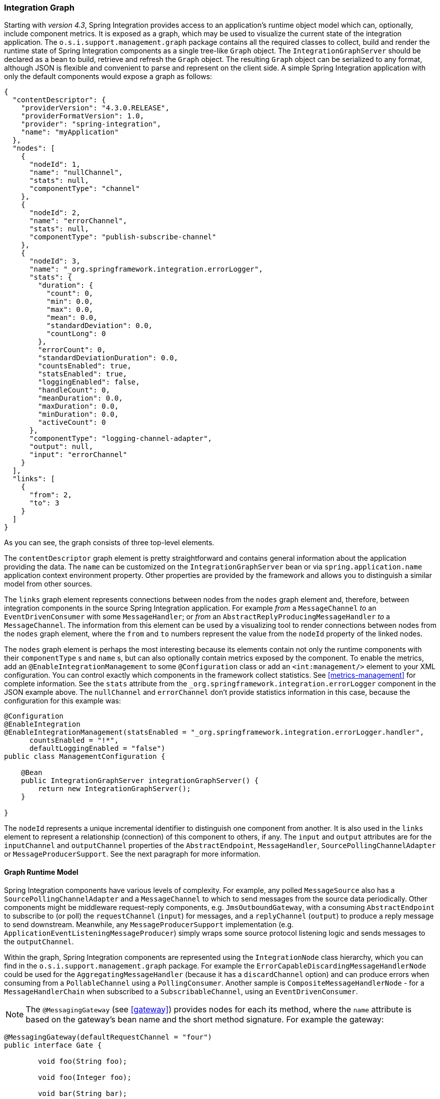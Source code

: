 [[integration-graph]]
=== Integration Graph

Starting with _version 4.3_, Spring Integration provides access to an application's runtime object model which can, optionally, include component metrics.
It is exposed as a graph, which may be used to visualize the current state of the integration application.
The `o.s.i.support.management.graph` package contains all the required classes to collect, build and render the runtime state of Spring Integration components as a single tree-like `Graph` object.
The `IntegrationGraphServer` should be declared as a bean to build, retrieve and refresh the `Graph` object.
The resulting `Graph` object can be serialized to any format, although JSON is flexible and convenient to parse and represent on the client side.
A simple Spring Integration application with only the default components would expose a graph as follows:

[source,json]
----
{
  "contentDescriptor": {
    "providerVersion": "4.3.0.RELEASE",
    "providerFormatVersion": 1.0,
    "provider": "spring-integration",
    "name": "myApplication"
  },
  "nodes": [
    {
      "nodeId": 1,
      "name": "nullChannel",
      "stats": null,
      "componentType": "channel"
    },
    {
      "nodeId": 2,
      "name": "errorChannel",
      "stats": null,
      "componentType": "publish-subscribe-channel"
    },
    {
      "nodeId": 3,
      "name": "_org.springframework.integration.errorLogger",
      "stats": {
        "duration": {
          "count": 0,
          "min": 0.0,
          "max": 0.0,
          "mean": 0.0,
          "standardDeviation": 0.0,
          "countLong": 0
        },
        "errorCount": 0,
        "standardDeviationDuration": 0.0,
        "countsEnabled": true,
        "statsEnabled": true,
        "loggingEnabled": false,
        "handleCount": 0,
        "meanDuration": 0.0,
        "maxDuration": 0.0,
        "minDuration": 0.0,
        "activeCount": 0
      },
      "componentType": "logging-channel-adapter",
      "output": null,
      "input": "errorChannel"
    }
  ],
  "links": [
    {
      "from": 2,
      "to": 3
    }
  ]
}
----

As you can see, the graph consists of three top-level elements.

The `contentDescriptor` graph element is pretty straightforward and contains general information about the application providing the data.
The `name` can be customized on the `IntegrationGraphServer` bean or via `spring.application.name` application context environment property.
Other properties are provided by the framework and allows you to distinguish a similar model from other sources.

The `links` graph element represents connections between nodes from the `nodes` graph element and, therefore, between integration components in the source Spring Integration application.
For example _from_ a `MessageChannel` _to_ an `EventDrivenConsumer` with some `MessageHandler`;
or _from_ an `AbstractReplyProducingMessageHandler` _to_ a `MessageChannel`.
The information from this element can be used by a visualizing tool to render connections between nodes from the `nodes` graph element, where the `from` and `to` numbers represent the value from the `nodeId` property of the linked nodes.

The `nodes` graph element is perhaps the most interesting because its elements contain not only the runtime components with their `componentType` s and `name` s, but can also optionally contain metrics exposed by the component.
To enable the metrics, add an `@EnableIntegrationManagement` to some `@Configuration` class or add an `<int:management/>` element to your XML configuration.
You can control exactly which components in the framework collect statistics.
See  <<metrics-management>> for complete information.
See the `stats` attribute from the `_org.springframework.integration.errorLogger` component in the JSON example above.
The `nullChannel` and `errorChannel` don't provide statistics information in this case, because the configuration for this example was:

[source,java]
----
@Configuration
@EnableIntegration
@EnableIntegrationManagement(statsEnabled = "_org.springframework.integration.errorLogger.handler",
      countsEnabled = "!*",
      defaultLoggingEnabled = "false")
public class ManagementConfiguration {

    @Bean
    public IntegrationGraphServer integrationGraphServer() {
        return new IntegrationGraphServer();
    }

}
----

The `nodeId` represents a unique incremental identifier to distinguish one component from another.
It is also used in the `links` element to represent a relationship (connection) of this component to others, if any.
The `input` and `output` attributes are for the `inputChannel` and `outputChannel` properties of the `AbstractEndpoint`, `MessageHandler`, `SourcePollingChannelAdapter` or `MessageProducerSupport`.
See the next paragraph for more information.

==== Graph Runtime Model

Spring Integration components have various levels of complexity.
For example, any polled `MessageSource` also has a `SourcePollingChannelAdapter` and a `MessageChannel` to which to send messages from the source data periodically.
Other components might be middleware request-reply components, e.g. `JmsOutboundGateway`, with a consuming `AbstractEndpoint` to subscribe to (or poll) the `requestChannel` (`input`) for messages, and a `replyChannel` (`output`) to produce a reply message to send downstream.
Meanwhile, any `MessageProducerSupport` implementation (e.g. `ApplicationEventListeningMessageProducer`) simply wraps some source protocol listening logic and sends messages to the `outputChannel`.

Within the graph, Spring Integration components are represented using the `IntegrationNode` class hierarchy, which you can find in the `o.s.i.support.management.graph` package.
For example the `ErrorCapableDiscardingMessageHandlerNode` could be used for the `AggregatingMessageHandler` (because it has a `discardChannel` option) and can produce errors when consuming from a `PollableChannel` using a `PollingConsumer`.
Another sample is `CompositeMessageHandlerNode` - for a `MessageHandlerChain` when subscribed to a `SubscribableChannel`, using an `EventDrivenConsumer`.

NOTE: The `@MessagingGateway` (see <<gateway>>) provides nodes for each its method, where the `name` attribute is based on the gateway's bean name and the short method signature.
For example the gateway:

[source,java]
----
@MessagingGateway(defaultRequestChannel = "four")
public interface Gate {

	void foo(String foo);

	void foo(Integer foo);

	void bar(String bar);

}
----

produces nodes like:
[source,json]

----
{
  "nodeId" : 10,
  "name" : "gate.bar(class java.lang.String)",
  "stats" : null,
  "componentType" : "gateway",
  "output" : "four",
  "errors" : null
},
{
  "nodeId" : 11,
  "name" : "gate.foo(class java.lang.String)",
  "stats" : null,
  "componentType" : "gateway",
  "output" : "four",
  "errors" : null
},
{
  "nodeId" : 12,
  "name" : "gate.foo(class java.lang.Integer)",
  "stats" : null,
  "componentType" : "gateway",
  "output" : "four",
  "errors" : null
}
----

This  `IntegrationNode` hierarchy can be used for parsing the graph model on the client side, as well as for the understanding the general Spring Integration runtime behavior.
See also <<programming-tips>> for more information.

=== Integration Graph Controller

If your application is WEB-based (or built on top of Spring Boot using an embedded web container) and the Spring Integration HTTP module (see <<http>>) is present on the classpath, you can use a `IntegrationGraphController` to expose the `IntegrationGraphServer` functionality as a REST service.
For this purpose, the `@EnableIntegrationGraphController` `@Configuration` class annotation and the `<int-http:graph-controller/>` XML element, are available in the HTTP module.
Together with the `@EnableWebMvc` annotation (or `<mvc:annotation-driven/>` for xml definitions), this configuration registers an `IntegrationGraphController` `@RestController` where its `@RequestMapping.path` can be configured on the `@EnableIntegrationGraphController` annotation or `<int-http:graph-controller/>` element.
The default path is `/integration`.

The `IntegrationGraphController` `@RestController` provides these services:

- `@GetMapping(name = "getGraph")` - to retrieve the state of the Spring Integration components since the last `IntegrationGraphServer` refresh.
The `o.s.i.support.management.graph.Graph` is returned as a `@ResponseBody` of the REST service;
- `@GetMapping(path = "/refresh", name = "refreshGraph")` - to refresh the current `Graph` for the actual runtime state and return it as a REST response.
It is not necessary to refresh the graph for metrics, they are provided in real-time when the graph is retrieved.
Refresh can be called if the application context has been modified since the graph was last retrieved and the graph is completely rebuilt.

Any Security and Cross Origin restrictions for the `IntegrationGraphController` can be achieved with the standard configuration options and components provided by Spring Security and Spring MVC projects.
The simple example of that may be:

[source,xml]
----
<mvc:annotation-driven />

<mvc:cors>
	<mvc:mapping path="/myIntegration/**"
				 allowed-origins="http://localhost:9090"
				 allowed-methods="GET" />
</mvc:cors>

<security:http>
    <security:intercept-url pattern="/myIntegration/**" access="ROLE_ADMIN" />
</security:http>


<int-http:graph-controller path="/myIntegration" />
----

and the Java & Annotation Configuration variant is:

[source,java]
----
@Configuration
@EnableWebMvc
@EnableWebSecurity
@EnableIntegration
@EnableIntegrationGraphController(path = "/testIntegration")
public class IntegrationConfiguration extends WebSecurityConfigurerAdapter
            implements WebMvcConfigurer {

    @Override
    protected void configure(HttpSecurity http) throws Exception {
	    http
            .authorizeRequests()
               .antMatchers("/testIntegration/**").hasRole("ADMIN")
            // ...
            .formLogin();
    }

    @Override
    public void addCorsMappings(CorsRegistry registry) {
    	registry.addMapping("/testIntegration/**")
    			.allowedOrigins("http://localhost:9090")
    			.allowedMethods(HttpMethod.GET.name());
    }

    //...

}
----
